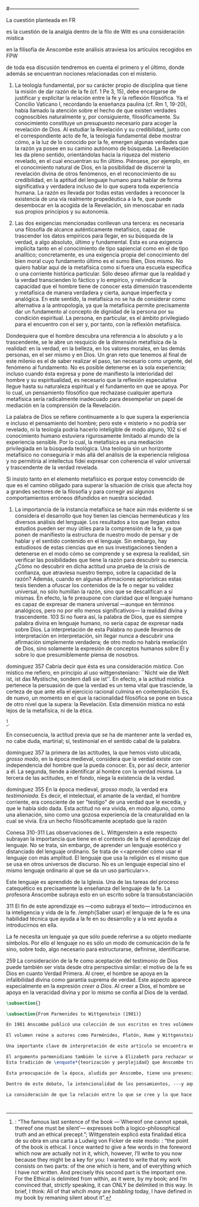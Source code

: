 #+PROPERTY: header-args:latex :tangle ../../tex/ch3/diacronico/lang_and_myst.tex
#---------------------------------------------------------------------------
# Santa Teresa Benedicta de la Cruz, ruega por nosotros
La cuestión planteada en FR

es la cuestión de la analgía
dentro de la filo de Witt es una consideración mística

en la filisofía de Anscombe este análisis atraviesa los artículos recogidos en FPW

de toda esa discusión tendremos en cuenta el primero y el último, donde además se encuentran nociones relacionadas con el misterio.



67. La teología fundamental, por su carácter propio de disciplina que tiene la misión de dar razón de la fe (cf. 1 Pe 3, 15), debe encargarse de justificar y explicitar la relación entre la fe y la reflexión filosófica. Ya el Concilio Vaticano I, recordando la enseñanza paulina (cf. Rm 1, 19-20), había llamado la atención sobre el hecho de que existen verdades cognoscibles naturalmente y, por consiguiente, filosóficamente. Su conocimiento constituye un presupuesto necesario para acoger la revelación de Dios. Al estudiar la Revelación y su credibilidad, junto con el correspondiente acto de fe, la teología fundamental debe mostrar cómo, a la luz de lo conocido por la fe, emergen algunas verdades que la razón ya posee en su camino autónomo de búsqueda. La Revelación les da pleno sentido, orientándolas hacia la riqueza del misterio revelado, en el cual encuentran su fin último. Piénsese, por ejemplo, en el conocimiento natural de Dios, en la posibilidad de discernir la revelación divina de otros fenómenos, en el reconocimiento de su credibilidad, en la aptitud del lenguaje humano para hablar de forma significativa y verdadera incluso de lo que supera toda experiencia humana. La razón es llevada por todas estas verdades a reconocer la existencia de una vía realmente propedéutica a la fe, que puede desembocar en la acogida de la Revelación, sin menoscabar en nada sus propios principios y su autonomía.

83. Las dos exigencias mencionadas conllevan una tercera: es necesaria una filosofía de alcance auténticamente metafísico, capaz de trascender los datos empíricos para llegar, en su búsqueda de la verdad, a algo absoluto, último y fundamental. Esta es una exigencia implícita tanto en el conocimiento de tipo sapiencial como en el de tipo analítico; concretamente, es una exigencia propia del conocimiento del bien moral cuyo fundamento último es el sumo Bien, Dios mismo. No quiero hablar aquí de la metafísica como si fuera una escuela específica o una corriente histórica particular. Sólo deseo afirmar que la realidad y la verdad transcienden lo fáctico y lo empírico, y reivindicar la capacidad que el hombre tiene de conocer esta dimensión trascendente y metafísica de manera verdadera y cierta, aunque imperfecta y analógica. En este sentido, la metafísica no se ha de considerar como alternativa a la antropología, ya que la metafísica permite precisamente dar un fundamento al concepto de dignidad de la persona por su condición espiritual. La persona, en particular, es el ámbito privilegiado para el encuentro con el ser y, por tanto, con la reflexión metafísica.

Dondequiera que el hombre descubra una referencia a lo absoluto y a lo trascendente, se le abre un resquicio de la dimensión metafísica de la realidad: en la verdad, en la belleza, en los valores morales, en las demás personas, en el ser mismo y en Dios. Un gran reto que tenemos al final de este milenio es el de saber realizar el paso, tan necesario como urgente, del fenómeno al fundamento. No es posible detenerse en la sola experiencia; incluso cuando ésta expresa y pone de manifiesto la interioridad del hombre y su espiritualidad, es necesario que la reflexión especulativa llegue hasta su naturaleza espiritual y el fundamento en que se apoya. Por lo cual, un pensamiento filosófico que rechazase cualquier apertura metafísica sería radicalmente inadecuado para desempeñar un papel de mediación en la comprensión de la Revelación.

La palabra de Dios se refiere continuamente a lo que supera la experiencia e incluso el pensamiento del hombre; pero este « misterio » no podría ser revelado, ni la teología podría hacerlo inteligible de modo alguno, 102 si el conocimiento humano estuviera rigurosamente limitado al mundo de la experiencia sensible. Por lo cual, la metafísica es una mediación privilegiada en la búsqueda teológica. Una teología sin un horizonte metafísico no conseguiría ir más allá del análisis de la experiencia religiosa y no permitiría al intellectus fidei expresar con coherencia el valor universal y trascendente de la verdad revelada.

Si insisto tanto en el elemento metafísico es porque estoy convencido de que es el camino obligado para superar la situación de crisis que afecta hoy a grandes sectores de la filosofía y para corregir así algunos comportamientos erróneos difundidos en nuestra sociedad.

84. La importancia de la instancia metafísica se hace aún más evidente si se considera el desarrollo que hoy tienen las ciencias hermenéuticas y los diversos análisis del lenguaje. Los resultados a los que llegan estos estudios pueden ser muy útiles para la comprensión de la fe, ya que ponen de manifiesto la estructura de nuestro modo de pensar y de hablar y el sentido contenido en el lenguaje. Sin embargo, hay estudiosos de estas ciencias que en sus investigaciones tienden a detenerse en el modo cómo se comprende y se expresa la realidad, sin verificar las posibilidades que tiene la razón para descubrir su esencia. ¿Cómo no descubrir en dicha actitud una prueba de la crisis de confianza, que atraviesa nuestro tiempo, sobre la capacidad de la razón? Además, cuando en algunas afirmaciones apriorísticas estas tesis tienden a ofuscar los contenidos de la fe o negar su validez universal, no sólo humillan la razón, sino que se descalifican a sí mismas. En efecto, la fe presupone con claridad que el lenguaje humano es capaz de expresar de manera universal —aunque en términos analógicos, pero no por ello menos significativos— la realidad divina y trascendente. 103 Si no fuera así, la palabra de Dios, que es siempre palabra divina en lenguaje humano, no sería capaz de expresar nada sobre Dios. La interpretación de esta Palabra no puede llevarnos de interpretación en interpretación, sin llegar nunca a descubrir una afirmación simplemente verdadera; de otro modo no habría revelación de Dios, sino solamente la expresión de conceptos humanos sobre Él y sobre lo que presumiblemente piensa de nosotros.


dominguez 357
Cabría decir que ésta es una consideración \emph{mística}. Con místico me refiero, en principio al uso wittgensteniano: ``Nicht wie die Welt ist, ist das Mystische, sondern daß sie ist''. En efecto, a la actitud mística pertenece la persuasión de que la verdad es un tema vital que trasciende, la certeza de que ante ella el ejercicio racional culmina en contemplación. Es, de nuevo, un momento en el que la racionalidad filosófica se pone en busca de otro nivel que la supera: la Revelación. Esta dimensión mistica no está lejos de la metafísica, ni de la ética. 

\footnote{\cite[Cf.][156]{monk1991duty}: \enquote{The famous last sentence of the book ---`Whereof one cannot speak, thereof one must be silent'--- expresses both a logico-philosophical truth and an ethical precept.}; Wittgenstein explicó esta finalidad ética de su obra en una carta a Ludwig von Ficker de este modo: \cite[22-23]{monk2005howto}: \enquote{the point of the book is ethical. I once wanted to give a few words in the foreword which now are actually not in it, which, however, I'll write to you now because they might be a key for you: I wanted to write that my work consists on two parts: of the one which is here, and of everything which I have \emph{not} written. And precisely this second part is the important one. For the Ethical is delimited from within, as it were, by my book; and I'm convinced that, \emph{strictly} speaking, it can ONLY be delimited in this way. In brief, I think: All of that whcih \emph{many} are \emph{babbling} today, I have defined in my book by remaning silent about it}.}.

En consecuencia, la actitud previa que se ha de mantener ante la verdad es, no cabe duda, martirial; sí, testimonial en el sentido cabal de la palabra.

dominguez 357
la primera de las actitudes, la que hemos visto ubicada, \emph{grosso modo}, en la época medieval, considera que la verdad existe con independencia del hombre que la pueda conocer. Es, por así decir, anterior a él. La segunda, tiende a identificar al hombre con la verdad misma. La tercera de las actitudes, en el fondo, niega la existencia de la verdad.

dominguez 355
En la época medieval, \emph{grosso modo}, la verdad era \emph{testimoniada}. Es decir, el intelectual, el amante de la verdad, el hombre corriente, era consciente de ser "testigo" de una verdad que le excedía, y que le había sido dada. Esta actitud no era vivida, en modo alguno, como una alienación, sino como una gozosa experiencia de la creaturalidad en la cual se vivía. Era un hecho filosóficamente aceptado que la razón 

Conesa 310-311
Las observaciones de L. Wittgenstein a este respecto subrayan la importancia que tiene en el contexto de la fe el aprendizaje del lenguaje. No se trata, sin embargo, de aprender un lenguaje esotérico y distanciado del lenguaje ordinario. Se trata de <<aprender cómo usar el lenguaje con más amplitud. El lenguaje que usa la religión es el mismo que se usa en otros universos de discurso. No es un lenguaje especial sino el mismo lenguaje ordinario al que se da un uso particular>>.

Este lenguaje es aprendido de la Iglesia. Una de las tareas del proceso catequético es precisamente la enseñanza del lenguaje de la fe. La profesora Anscombe subraya esto en un escrito sobre la transubstanciación

311
El fin de este aprendizaje es ---como subraya el texto--- introducirnos en la inteligencia y vida de la fe. /emph{Saber usar} el lenguaje de la fe es una habilidad técnica que ayuda a la fe en su desarrollo y a la vez ayuda a introducirnos en ella.

La fe necesita un lenguaje ya que sólo puede referirse a su objeto mediante símbolos. Por ello el lenguaje no es sólo un modo de comunicación de la fe sino, sobre todo, algo necesario para estructurarse, definirse, identificarse.

259
La consideración de la fe como aceptación del testimonio de Dios puede también ser vista desde otra perspectiva similar: el motivo de la fe es Dios en cuanto Verdad Primera. Al creer, el hombre se apoya en la infalibilidad divina como garantía suprema de verdad. Este aspecto aparece especialmente en la expresión \emph{creer a Dios}. Al creer a Dios, el hombre se apoya en la veracidad divina y por lo mismo se confía al Dios de la verdad.


#+BEGIN_SRC latex
\subsection{}
#+END_SRC

#+BEGIN_SRC latex
\subsection{From Parmenides to Wittgenstein (1981)}

En 1981 Anscombe publicó una colección de sus escritos en tres volúmenes llamados \emph{The Collected Philosophical Papers of G.\,E.\,M.\,Anscombe}. El primero de estos, titulado \emph{From Parmenides to Wittgenstein}, recoge un tema que juega un papel importante en el \emph{Tractatus} de Wittgenstein y que Anscombe trató con gran interés: la relación entre lo concebible y lo posible. En el contexto del pensamiento de Wittgenstein la cuestión de lo concebible se encuentra dentro de la discusión sobre lo que puede ser dicho claramente. Ahí se encuentran también característicos temas wittgensteinianos como la falta de significado, el sinsentido, lo misterioso y lo inefable; nociones que estarán presentes en el análisis de Anscombe.

El volumen reúne a autores como Parménides, Platón, Hume y Wittgenstein en la discusión sobre esta cuestión\footnote{\cite[Cf.][193]{teichmann2008ans}: \enquote{Philosophers have grappled since ancient times with the problem of how thinkability and possibility are related, and it is characteristic of Anscombe to have drawn such diverse figures as Parmenides, Plato, Hume, and Wittgenstein into a single discussion}.} y, como es característico de Anscombe, en cada artículo se le encuentra identificando rutas interesantes tomadas por los distintos autores y profundizando todavía más por caminos de reflexión que ella juzga poco explorados o no valorados del todo.

Una importante clave de interpretación de este artículo se encuentra en el lugar que ocupa como parte de esta colección. El título del volumen no es casual, el primer artículo es dedicado a Parménides, y el último, \emph{The Question of Linguistic Idealism}, es un examen de nociones importantes en la filosofía de Wittgenstein en donde reaparecen temas que Anscombe plantea ya en esta investigación dedicada a las ideas de Parménides. En este sentido, su análisis de los argumentos de Parménides pone en marcha una discusión que atraviesa todos los artículos del volumen. ¿En qué consiste esta discusión que Anscombe juzga presente ya en Parménides y viva todavía en Wittgenstein? En la introducción de la colección la describe diciendo: \blockquote[{\Cite[xi]{anscombe1981parmenides}}: \enquote{At the present day we are often perplexed with enquiries about what makes true, or what something's being thus or so \emph{consists in}; and the answer to this is thought to be an explanation of meaning. If there is no external answer, we are apparently committed to a kind of idealism}.]{En la época actual con frecuencia nos quedamos perplejos con preguntas sobre qué hace a algo verdadero, o \emph{en qué consiste} el que algo sea de un modo u otro; y la respuesta a esto se piensa que es una explicación del significado. Si no hay una respuesta externa, aparentemente estamos comprometidos con un tipo de idealismo}.\label{subsec:intextq}

El argumento parmenidiano también le sirve a Elizabeth para rechazar una confusión heredada por el \emph{Tractatus}. Se trata de un presupuesto que Parmenides tiene en común con Platón: \blockquote[{\Cite[x]{anscombe1981parmenides}}: \enquote{that a significant term is a name of an object which is either expressed or characterized by the term}.]{que un término significativo es el nombre de un objeto que está expresado o caracterizado por el término}. Este presupuesto, propone Anscombe, \blockquote[{\Cite[xi]{anscombe1981parmenides}}: \enquote{is an ancestor of much philosophical theorizing and perplexity}; En el texto continúa dando ejemplos de esta tradición que coinciden con las discusiones que están recogidas en este volumen de la colección: \enquote{In Aristotle \textelp{} the theory of substance and the inherence in substances of individualized forms of properties and relations of various kinds \textelp{} In Descartes \textelp{} the assertion that the descriptive terms which we use to construct even false pictures of the world must themselves stand for realities \textelp{} In Hume \textelp{} the assumption that `an object' corresponds to a term, even such a term as ``a cause'' as it occurs in ``A beginning of existence must have a cause.'' \textelp{} Brentano thinks that the mere predicative connection of terms is an `acknowledgement' \textelp{} Wittgenstein himself in the \emph{Tractatus} has language pinned to reality by its (postulated) simple names, which mean simple objects}.]{es un ancestro de mucha teorización y perplejidad filosófica}.
Esta tradición de \enquote*{teorización y perplejidad} que Anscombe traza culminando en el \emph{Tractatus} hace referencia al modelo de representación que se encuentra criticado en \emph{Investigaciones Filosóficas}. Anscombe nota en el argumento de Parménides un germen de la tradición subyacente a la conexión a priori entre el lenguaje y la realidad que aparece en el \emph{Tractatus}.

Esta preocupación de la época, aludida por Anscombe, tiene una presencia importante en \emph{Investigaciones Filosóficas}. Las \S\S428-465, en donde Wittgenstein se detiene a reflexionar sobre la intencionalidad, contienen implícitamente una crítica a ese modo de concebir el pensamiento, el lenguaje, la realidad y sus relaciones que sirvió para orientar las ideas del \emph{Tractatus}; específicamente son atacados: \blockquote[{\Cite[3]{hacker2000mind}}: \enquote{the underlying assumptions that characterize the whole tradition of philosophical reflection of which it was the culmination}.]{los presupuestos subyacentes que han caracterizado toda la tradición de reflexión filosófica de la cual \textelp{el \emph{Tractatus}} fue la culminación}. Entre estos presupuestos se cuestiona enfáticamente \blockquote[{\Cite[3]{hacker2000mind}}: \enquote{the venerable idea that the meaning of signs, their capacity to represent what they represent, is parasitic upon thought, upon mental processes of thinking and meaning}.]{la venerable idea de que el significar de los signos, su capacidad para representar lo que representan, depende del pensamiento, de procesos mentales de pensar y significar}. Esta idea, juzga Wittgenstein, es un producto de la concepción de los pensamientos como representación. Sobre los pensamientos así concebidos ha girado cierta discusión en la que se ha debatido acerca de qué es lo que constituye los pensamientos. Así: \blockquote[{\Cite[3]{hacker2000mind}}: \enquote{the empiricists characteristically held them to be mental images or ideas; others, like the author of the \emph{Tractatus}, were more reticent, content to leave the matter to future psychological discovery, insisting only that thought-constituents must stand to reality in the same sort of relation as words}.]{los empiristas característicamente sostenían que estos eran imágenes mentales o ideas; otros, como el autor del \emph{Tractatus}, fueron más reticentes, contentándose con dejar el asunto al futuro descubrimiento psicológico, insistiendo solamente en que los constituyentes de pensamiento tienen que tener, respecto de la realidad, el mismo tipo de relación que las palabras}.

Dentro de este debate, la intencionalidad de los pensamientos, ---y aquí `pensamientos' pueden ser creencias, expectativas, esperanzas, temores, dudas, deseos, etc.--- era explicada también de modos distintos por los empiristas y por el autor del \emph{Tractatus}. Los primeros sosteniendo que la relación entre un pensamiento y la realidad correspondiente con este es externa, y el segundo que la relación es interna. La posibilidad de esta relación interna aparece explicada en el \emph{Tractatus}: \blockquote[{\Cite[3]{hacker2000mind}}: \enquote{in terms of a pre-established metaphysical harmony between thought and reality. This harmony was conceived to consist in an essential isomorphism between representation and what is represented, wether truly or falsely}.]{en términos de una armonía metafísica preestablecida entre el pensamiento y la realidad. Esta armonía fue concebida como consistiendo en un isomorfismo esencial entre la representación y lo que es representado, ya sea verdadera como falsamente}. La concepción empirista \blockquote[{\Cite[3]{hacker2000mind}}: \enquote{attempted to explain the intentionality of thought in causal terms \textelp{} construing the relation between thought and reality (between belief and what makes it true, or between desire and what fulfills it) as external}.]{intentó explicar la intencionalidad del pensamiento en términos causales \textelp{} interpretando la relación entre pensamiento y realidad (entre el creer y lo que lo hace verdadero, o entre el deseo y lo que lo realiza) como externa}. En \emph{Investigaciones Filosóficas} se critican estas dos posturas aunque se mantiene la idea de que la relación entre pensamiento y realidad es interna.

La consideración de que la relación entre lo que se cree y lo que hace esta creencia verdadera es una relación interna representa una dificultad adicional: \blockquote[{\Cite[4]{hacker2000mind}}: \enquote{for what we mean when we say that such-and-such is the case does not stop short of the fact that makes what we say true. We mean that very fact, and not something that stands in some relation (e.g. of correspondence) to it. We, as it were, reach right up to it. On the other hand, we can think what is \emph{not} the case. But if it is not the case, then it seems that there is nothing to reach right up to. Yet what we think when we think what is the case and what we think when we think what is not the case are not intrinsically different. How is this possible? The \emph{Tractatus} resolved the difficulty by arguing that what we think is the sense of a sentence, which is a \emph{possible} state of affairs, actual if what we think is the case and unactualized if what we think is not the case. For this a complex metaphysics and ontology and an elaborate doctrine of the depth grammar of all possible languages were introduced.}]{pues lo que significamos cuando decimos que alguna cosa es de hecho no se queda detenido ante el hecho que hace que lo que decimos sea verdadero. Significamos el mismo hecho y no algo que está situado en relación alguna (de correspondencia por ejemplo) con este. Nosotros, podría decirse, lo tenemos al alcance. Por otra parte, podemos pensar lo que \emph{no} es de hecho. Pero si no es de hecho, entonces parece que no hay nada para alcanzar. Sin embargo lo que pensamos cuando pensamos lo que es de hecho y lo que pensamos cuando pensamos lo que no es de hecho no es intrínsecamente distinto. ¿Cómo es esto posible? El \emph{Tractatus} resolvió la dificultad argumentando que lo que pensamos es el sentido de una oración, que es un \emph{posible} estado de las cosas, actual si lo que pensamos es de hecho y no actualizado si lo que pensamos no es de hecho. Para esto se introdujo una compleja metafísica y ontología y una elaborada doctrina sobre la gramática profunda de todos los lenguajes.}



#+END_SRC
